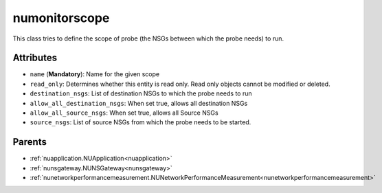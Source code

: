 .. _numonitorscope:

numonitorscope
===========================================

.. class:: numonitorscope.NUMonitorscope(bambou.nurest_object.NUMetaRESTObject,):

This class tries to define the scope of probe (the NSGs between which the probe needs) to run.


Attributes
----------


- ``name`` (**Mandatory**): Name for the given scope

- ``read_only``: Determines whether this entity is read only. Read only objects cannot be modified or deleted.

- ``destination_nsgs``: List of destination NSGs to which the probe needs to run

- ``allow_all_destination_nsgs``: When set true, allows all destination NSGs

- ``allow_all_source_nsgs``: When set true, allows all Source NSGs

- ``source_nsgs``: List of source NSGs from which the probe needs to be started.






Parents
--------


- :ref:`nuapplication.NUApplication<nuapplication>`

- :ref:`nunsgateway.NUNSGateway<nunsgateway>`

- :ref:`nunetworkperformancemeasurement.NUNetworkPerformanceMeasurement<nunetworkperformancemeasurement>`

